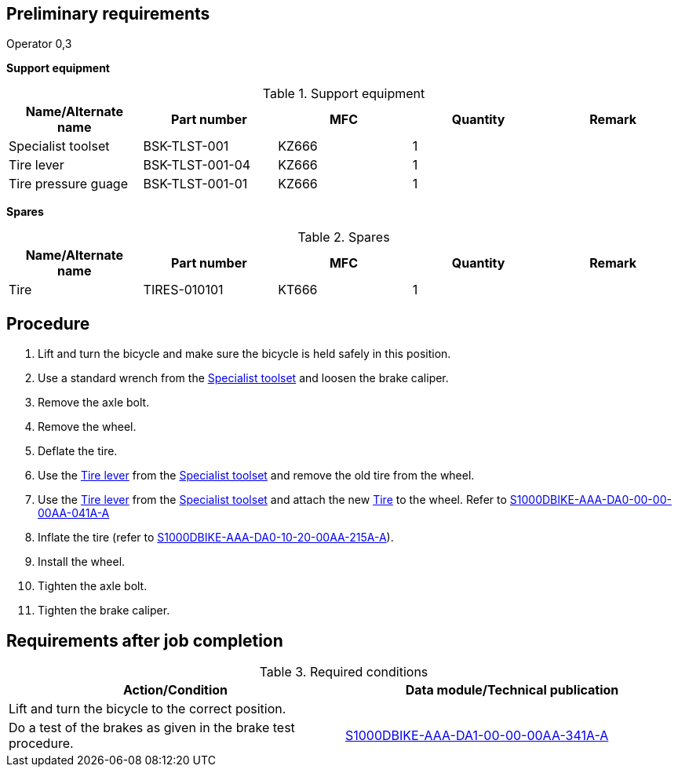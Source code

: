 == Preliminary requirements

Operator 0,3

*Support equipment*

.Support equipment
[cols=",,,,",options="header",]
|===
|Name/Alternate name |Part number |MFC |Quantity |Remark
|Specialist toolset |BSK-TLST-001 |KZ666 |1 |
|Tire lever |BSK-TLST-001-04 |KZ666 |1 |
|Tire pressure guage |BSK-TLST-001-01 |KZ666 |1 |
|===

*Spares*

.Spares
[cols=",,,,",options="header",]
|===
|Name/Alternate name |Part number |MFC |Quantity |Remark
|Tire |TIRES-010101 |KT666 |1 |
|===

== Procedure

[arabic]
. Lift and turn the bicycle and make sure the bicycle is held safely in
this position.
. Use a standard wrench from the
link:#ID_S1000DBIKE-AAA-DA0-10-20-00AA-921A-A_seq-0001[Specialist
toolset] and loosen the brake caliper.
. Remove the axle bolt.
. Remove the wheel.
. Deflate the tire.
. Use the link:#ID_S1000DBIKE-AAA-DA0-10-20-00AA-921A-A_seq-0002[Tire
lever] from the
link:#ID_S1000DBIKE-AAA-DA0-10-20-00AA-921A-A_seq-0001[Specialist
toolset] and remove the old tire from the wheel.
. Use the link:#ID_S1000DBIKE-AAA-DA0-10-20-00AA-921A-A_seq-0002[Tire
lever] from the
link:#ID_S1000DBIKE-AAA-DA0-10-20-00AA-921A-A_seq-0001[Specialist
toolset] and attach the new
link:#ID_S1000DBIKE-AAA-DA0-10-20-00AA-921A-A_spa-0001[Tire] to the
wheel. Refer to
link:#ID_S1000DBIKE-AAA-DA0-00-00-00AA-041A-A[S1000DBIKE-AAA-DA0-00-00-00AA-041A-A]
. Inflate the tire (refer to
link:#ID_S1000DBIKE-AAA-DA0-10-20-00AA-215A-A[S1000DBIKE-AAA-DA0-10-20-00AA-215A-A]).
. Install the wheel.
. Tighten the axle bolt.
. Tighten the brake caliper.

== Requirements after job completion

.Required conditions
[cols=",",options="header",]
|===
|Action/Condition |Data module/Technical publication
|Lift and turn the bicycle to the correct position. |

|Do a test of the brakes as given in the brake test procedure.
|link:#ID_S1000DBIKE-AAA-DA1-00-00-00AA-341A-A[S1000DBIKE-AAA-DA1-00-00-00AA-341A-A]
|===
